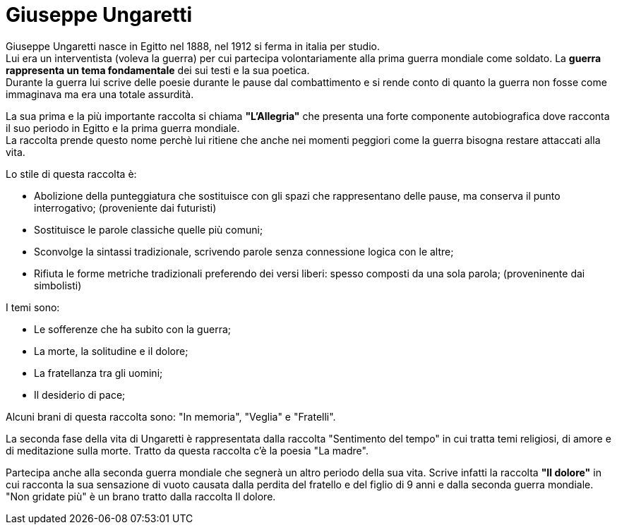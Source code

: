 = Giuseppe Ungaretti

Giuseppe Ungaretti nasce in Egitto nel 1888, nel 1912 si ferma in italia per studio. +
Lui era un interventista (voleva la guerra) per cui partecipa volontariamente alla prima guerra mondiale come soldato. La *guerra rappresenta un tema fondamentale* dei sui testi e la sua poetica. +
Durante la guerra lui scrive delle poesie durante le pause dal combattimento e si rende conto di quanto la guerra non fosse come immaginava ma era una totale assurdità.

La sua prima e la più importante raccolta si chiama *"L'Allegria"* che presenta una forte componente autobiografica dove racconta il suo periodo in Egitto e la prima guerra mondiale. +
La raccolta prende questo nome perchè lui ritiene che anche nei momenti peggiori come la guerra bisogna restare attaccati alla vita.

Lo stile di questa raccolta è:

* Abolizione della punteggiatura che sostituisce con gli spazi che rappresentano delle pause, ma conserva il punto interrogativo; (proveniente dai futuristi)
* Sostituisce le parole classiche quelle più comuni;
* Sconvolge la sintassi tradizionale, scrivendo parole senza connessione logica con le altre;
* Rifiuta le forme metriche tradizionali preferendo dei versi liberi: spesso composti da una sola parola; (proveninente dai simbolisti)

I temi sono:

* Le sofferenze che ha subito con la guerra;
* La morte, la solitudine e il dolore;
* La fratellanza tra gli uomini;
* Il desiderio di pace;

Alcuni brani di questa raccolta sono: "In memoria", "Veglia" e "Fratelli".

La seconda fase della vita di Ungaretti è rappresentata dalla raccolta "Sentimento del tempo" in cui tratta temi religiosi, di amore e di meditazione sulla morte.
Tratto da questa raccolta c'è la poesia "La madre".

Partecipa anche alla seconda guerra mondiale che segnerà un altro periodo della sua vita. Scrive infatti la raccolta *"Il dolore"* 
in cui racconta la sua sensazione di vuoto causata dalla perdita del fratello e del figlio di 9 anni e dalla seconda guerra mondiale. +
"Non gridate più" è un brano tratto dalla raccolta Il dolore.
